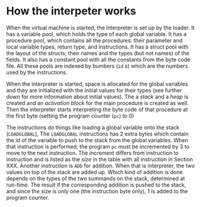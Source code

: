 * How the interpeter works

#+index: loader
When the virtual machine is started, the interpreter is set up by the
loader. It has a variable pool, which holds the type of each global
variable. It has a procedure pool, which contains all the procedures: their
parameter and local variable types, return type, and instructions. It has a
struct pool with the layout of the structs; their names and the types (but
not names) of the fields. It also has a constant pool with all the
constants from the byte code file. All these pools are indexed by bumbers
(~id~ s) which are the numbers used by the instructions.

When the interpreter is started, space is allocated for the global
variables and they are initialized with the initial values for their types
(see further down for more information about initial values). The a /stack/
and a /heap/ is created and an /activation block/ for the main procedure is
created as well. Then the interpreter starts interpreting the byte code of
that procedure at the first byte (setting the program counter (~pc~) to
$0$)
#+index: program counter
#+index: stack
#+index: heap
#+index: activation block


The instructions do things like loading a global variable onto the stack
(~LOADGLOBAL~), The ~LOADGLOBAL~ instructions has 2 extra bytes which
contain the id of the variable to push to the stack from the global
variables. When that instruction is performed, the program ~pc~ must be
incremented by 3 to move to the next instruction. The increment differs
from instruction to instruction and is listed as the /size/ in the table
with all instruction in Section XXX. Another instruction is ~ADD~ for
addition. When that is interpreter, the two values on top of the stack are
added up. Which kind of addition is done depends on the types of the two
summands on the stack, determined at run-time. The result if the
corresponding addition is pushed to the stack, and since the size is only
one (the instruction byte only), 1 is added to the program counter.


